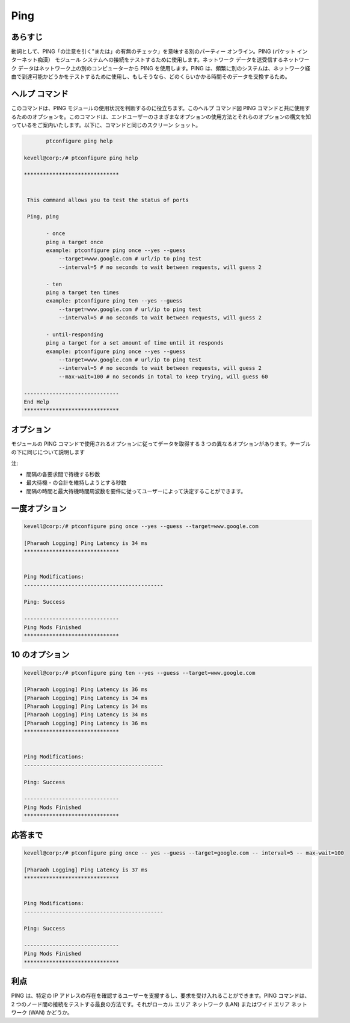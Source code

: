 ==========
Ping
==========

あらすじ
-----------

動詞として、PING「の注意を引く"または」の有無のチェック」を意味する別のパーティー オンライン。PING (パケット インターネット痴漢） モジュール システムへの接続をテストするために使用します。ネットワーク データを送受信するネットワーク データはネットワーク上の別のコンピューターから PING を使用します。PING は、頻繁に別のシステムは、ネットワーク経由で到達可能かどうかをテストするために使用し、もしそうなら、どのくらいかかる時間そのデータを交換するため。

ヘルプ コマンド
------------------

このコマンドは、PING モジュールの使用状況を判断するのに役立ちます。このヘルプ コマンド図 PING コマンドと共に使用するためのオプションを。このコマンドは、エンドユーザーのさまざまなオプションの使用方法とそれらのオプションの構文を知っているをご案内いたします。以下に、コマンドと同じのスクリーン ショット。

.. code-block:: bash

	ptconfigure ping help

 kevell@corp:/# ptconfigure ping help

 ******************************


  This command allows you to test the status of ports

  Ping, ping

        - once
        ping a target once
        example: ptconfigure ping once --yes --guess
            --target=www.google.com # url/ip to ping test
            --interval=5 # no seconds to wait between requests, will guess 2

        - ten
        ping a target ten times
        example: ptconfigure ping ten --yes --guess
            --target=www.google.com # url/ip to ping test
            --interval=5 # no seconds to wait between requests, will guess 2

        - until-responding
        ping a target for a set amount of time until it responds
        example: ptconfigure ping once --yes --guess
            --target=www.google.com # url/ip to ping test
            --interval=5 # no seconds to wait between requests, will guess 2
            --max-wait=100 # no seconds in total to keep trying, will guess 60

 ------------------------------
 End Help
 ******************************



オプション
-----------

モジュールの PING コマンドで使用されるオプションに従ってデータを取得する 3 つの異なるオプションがあります。テーブルの下に同じについて説明します

.. cssclass:: table-bordered

 +--------------+-------------------------------------------------------+----------------------------------------------------------------+
 | オプション   | コマンド                                              | 関数                                                           |
 +==============+=======================================================+================================================================+
 |Once          | ptconfigure ping once – yes –guess –target=           | 一度私たちにターゲットをping。オプションは、一度だけデータを   | 
 |              | google.com – interval=5                               | 取得したら、                                                   |
 +--------------+-------------------------------------------------------+----------------------------------------------------------------+
 |Ten           | ptconfigure ping ten – yes –guess –target=            | 10回のための10のオプションプルデータ、5秒と間隔時間を持つ      |
 |              | google.com – interval=5                               | [秒間待機し、次のパケットを送信する前に]                       |
 +--------------+-------------------------------------------------------+----------------------------------------------------------------+
 |Until-        | ptconfigure ping once – yes –guess until –target=     | 目標のために試して5と最大100秒としてインターバル時間を過       |
 |responding    | google.com – interval=5 seconds – max-wait=100        | ごして、それが応答時間の設定された量のために私たちにター       |
 |              |                                                       | ゲットをping|                                                  |
 +--------------+-------------------------------------------------------+----------------------------------------------------------------+


注:

* 間隔の各要求間で待機する秒数

* 最大待機 - の合計を維持しようとする秒数

* 間隔の時間と最大待機時間周波数を要件に従ってユーザーによって決定することができます。



一度オプション
---------------


.. code-block:: bash

 kevell@corp:/# ptconfigure ping once --yes --guess --target=www.google.com

 [Pharaoh Logging] Ping Latency is 34 ms
 ******************************


 Ping Modifications:
 --------------------------------------------
 
 Ping: Success

 ------------------------------
 Ping Mods Finished
 ******************************


10 のオプション
------------------

.. code-block:: bash

 kevell@corp:/# ptconfigure ping ten --yes --guess --target=www.google.com 

 [Pharaoh Logging] Ping Latency is 36 ms
 [Pharaoh Logging] Ping Latency is 34 ms
 [Pharaoh Logging] Ping Latency is 34 ms
 [Pharaoh Logging] Ping Latency is 34 ms
 [Pharaoh Logging] Ping Latency is 36 ms
 ******************************


 Ping Modifications:
 --------------------------------------------

 Ping: Success

 ------------------------------
 Ping Mods Finished
 ******************************

応答まで
-----------------


.. code-block:: bash

 kevell@corp:/# ptconfigure ping once -- yes --guess --target=google.com -- interval=5 -- max-wait=100

 [Pharaoh Logging] Ping Latency is 37 ms
 ******************************


 Ping Modifications:
 --------------------------------------------

 Ping: Success

 ------------------------------
 Ping Mods Finished
 ******************************


利点
------------


PING は、特定の IP アドレスの存在を確認するユーザーを支援するし、要求を受け入れることができます。PING コマンドは、2 つのノード間の接続をテストする最良の方法です。それがローカル エリア ネットワーク (LAN) またはワイド エリア ネットワーク (WAN) かどうか。

 

